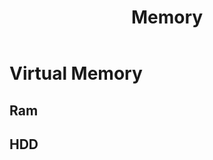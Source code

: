 :PROPERTIES:
:ID:       72f5ee4b-f100-4d24-9377-b69287b1c2c2
:END:
#+title: Memory

* Virtual Memory
** Ram
** HDD
